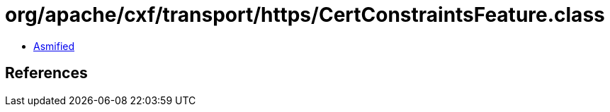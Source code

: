 = org/apache/cxf/transport/https/CertConstraintsFeature.class

 - link:CertConstraintsFeature-asmified.java[Asmified]

== References

